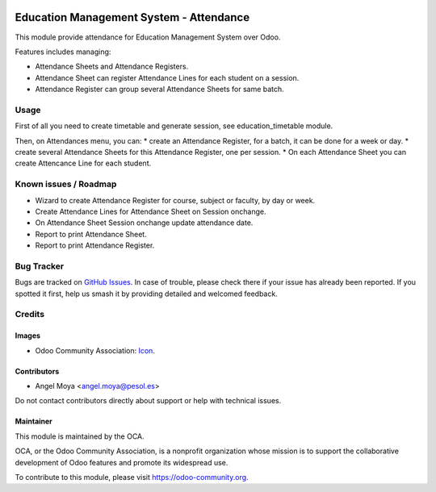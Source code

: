 .. image:: https://img.shields.io/badge/licence-AGPL--3-blue.svg
   :target: http://www.gnu.org/licenses/agpl
   :alt: License: AGPL-3

========================================
Education Management System - Attendance
========================================

This module provide attendance for Education Management System over Odoo.

Features includes managing:

* Attendance Sheets and Attendance Registers.
* Attendance Sheet can register Attendance Lines for each student on a session.
* Attendance Register can group several Attendance Sheets for same batch.

Usage
=====

First of all you need to create timetable and generate session, see education_timetable module.

Then, on Attendances menu, you can:
* create an Attendance Register, for a batch, it can be done for a week or day.
* create several Attendance Sheets for this Attendance Register, one per session.
* On each Attendance Sheet you can create Attencance Line for each student.


.. image:: https://odoo-community.org/website/image/ir.attachment/5784_f2813bd/datas
   :alt: Try me on Runbot
   :target: https://runbot.odoo-community.org/runbot/217/10.0

Known issues / Roadmap
======================

* Wizard to create Attendance Register for course, subject or faculty, by day or week.
* Create Attendance Lines for Attendance Sheet on Session onchange.
* On Attendance Sheet Session onchange update attendance date.
* Report to print Attendance Sheet.
* Report to print Attendance Register.

Bug Tracker
===========

Bugs are tracked on `GitHub Issues
<https://github.com/OCA/vertical-education/issues>`_. In case of trouble, please
check there if your issue has already been reported. If you spotted it first,
help us smash it by providing detailed and welcomed feedback.

Credits
=======

Images
------

* Odoo Community Association: `Icon <https://github.com/OCA/maintainer-tools/blob/master/template/module/static/description/icon.svg>`_.

Contributors
------------

* Angel Moya <angel.moya@pesol.es>

Do not contact contributors directly about support or help with technical issues.

Maintainer
----------

.. image:: https://odoo-community.org/logo.png
   :alt: Odoo Community Association
   :target: https://odoo-community.org

This module is maintained by the OCA.

OCA, or the Odoo Community Association, is a nonprofit organization whose
mission is to support the collaborative development of Odoo features and
promote its widespread use.

To contribute to this module, please visit https://odoo-community.org.
